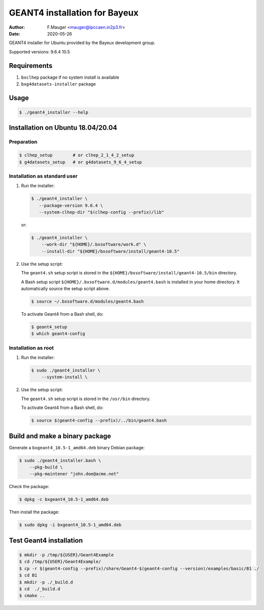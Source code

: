 =================================
GEANT4 installation for Bayeux
=================================

:author: F.Mauger <mauger@lpccaen.in2p3.fr>
:date: 2020-05-26

GEANT4 installer for Ubuntu provided by the Bayeux
development group.

Supported versions: 9.6.4 10.5

Requirements
============

1. ``bxclhep`` package  if no system install is available
2. ``bxg4datasets-installer`` package  


Usage
======

.. code:: bash
	  
   $ ./geant4_installer --help
..

Installation on Ubuntu 18.04/20.04
==================================

Preparation
-----------

.. code:: bash

   $ clhep_setup        # or clhep_2_1_4_2_setup
   $ g4datasets_setup   # or g4datasets_9_6_4_setup
..

   
Installation as standard user
-----------------------------

1. Run the installer:

   .. code:: bash
	  
      $ ./geant4_installer \
         --package-version 9.6.4 \
	 --system-clhep-dir "$(clhep-config --prefix)/lib"
   ..

   or:
   
   .. code:: bash
	  
      $ ./geant4_installer \
	  --work-dir "${HOME}/.bxsoftware/work.d" \
	  --install-dir "${HOME}/bxsoftware/install/geant4-10.5" 
   ..
	  
..


2. Use the setup script:

   The ``geant4.sh`` setup script is stored
   in the ``${HOME}/bxsoftware/install/geant4-10.5/bin`` directory.
   
   A Bash setup script ``${HOME}/.bxsoftware.d/modules/geant4.bash`` is installed in your
   home directory. It automatically source the setup script above.

   .. code:: bash

      $ source ~/.bxsoftware.d/modules/geant4.bash
   ..

   To activate Geant4 from a Bash shell, do:

   .. code:: bash

      $ geant4_setup
      $ which geant4-config
   ..


Installation as root
-----------------------------

1. Run the installer:

   .. code:: bash
	  
      $ sudo ./geant4_installer \
	  --system-install \
   ..


2. Use the setup script:

   The ``geant4.sh`` setup script is stored
   in the ``/usr/bin`` directory.

   To activate Geant4 from a Bash shell, do:
   
   .. code:: bash

      $ source $(geant4-config --prefix)/../bin/geant4.bash
   ..

   
Build and make a binary package
===============================

Generate a ``bxgeant4_10.5-1_amd64.deb`` binary Debian package:

.. code:: bash
	  
   $ sudo ./geant4_installer.bash \
       --pkg-build \
       --pkg-maintener "john.doe@acme.net" 
..

Check the package:

.. code:: bash
	  
   $ dpkg -c bxgeant4_10.5-1_amd64.deb
..

Then install the package:

.. code:: bash
	  
   $ sudo dpkg -i bxgeant4_10.5-1_amd64.deb
..



   
Test Geant4 installation
========================


.. code:: bash
	  
   $ mkdir -p /tmp/${USER}/Geant4Example
   $ cd /tmp/${USER}/Geant4Example/
   $ cp -r $(geant4-config --prefix)/share/Geant4-$(geant4-config --version)/examples/basic/B1 ./
   $ cd B1
   $ mkdir -p ./_build.d
   $ cd  ./_build.d
   $ cmake ..
..


.. end
   
